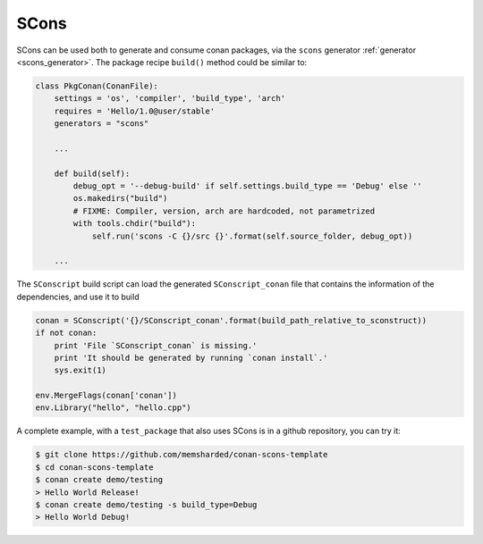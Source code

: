 .. _scons:


|scons_logo| SCons
____________________

SCons can be used both to generate and consume conan packages, via the ``scons`` generator :ref:`generator <scons_generator>`. The package recipe ``build()`` method could be similar to:


.. code-block:: python

    class PkgConan(ConanFile):
        settings = 'os', 'compiler', 'build_type', 'arch'
        requires = 'Hello/1.0@user/stable'
        generators = "scons"

        ...

        def build(self):
            debug_opt = '--debug-build' if self.settings.build_type == 'Debug' else ''
            os.makedirs("build")
            # FIXME: Compiler, version, arch are hardcoded, not parametrized
            with tools.chdir("build"):
                self.run('scons -C {}/src {}'.format(self.source_folder, debug_opt))
        
        ...


The ``SConscript`` build script can load the generated ``SConscript_conan`` file that contains the information of the dependencies, and use it to build

.. code-block:: python

    conan = SConscript('{}/SConscript_conan'.format(build_path_relative_to_sconstruct))
    if not conan:
        print 'File `SConscript_conan` is missing.'
        print 'It should be generated by running `conan install`.'
        sys.exit(1)

    env.MergeFlags(conan['conan'])
    env.Library("hello", "hello.cpp")


A complete example, with a ``test_package`` that also uses SCons is in a github repository, you can try it:

.. code-block:: bash

    $ git clone https://github.com/memsharded/conan-scons-template
    $ cd conan-scons-template
    $ conan create demo/testing
    > Hello World Release!
    $ conan create demo/testing -s build_type=Debug
    > Hello World Debug!



.. |scons_logo| image:: ../images/scons.png


